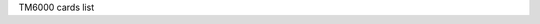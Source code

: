 TM6000 cards list

.. tabularcolumns:: |p{1.4cm}|p{11.1cm}|p{4.2cm}|

.. flat-table::
   :header-rows: 1
   :widths: 2 19 18
   :stub-columns: 0

   * - Card number
     - Card name
     - USB IDs

   * - 0
     - Unknown tm6000 video grabber
     -

   * - 1
     - Generic tm5600 board
     - 6000:0001

   * - 2
     - Generic tm6000 board
     -

   * - 3
     - Generic tm6010 board
     - 6000:0002

   * - 4
     - 10Moons UT 821
     -

   * - 5
     - 10Moons UT 330
     -

   * - 6
     - ADSTECH Dual TV USB
     - 06e1:f332

   * - 7
     - Freecom Hybrid Stick / Moka DVB-T Receiver Dual
     - 14aa:0620

   * - 8
     - ADSTECH Mini Dual TV USB
     - 06e1:b339

   * - 9
     - Hauppauge WinTV HVR-900H / WinTV USB2-Stick
     - 2040:6600, 2040:6601, 2040:6610, 2040:6611

   * - 10
     - Beholder Wander DVB-T/TV/FM USB2.0
     - 6000:dec0

   * - 11
     - Beholder Voyager TV/FM USB2.0
     - 6000:dec1

   * - 12
     - Terratec Cinergy Hybrid XE / Cinergy Hybrid-Stick
     - 0ccd:0086, 0ccd:00A5

   * - 13
     - Twinhan TU501(704D1)
     - 13d3:3240, 13d3:3241, 13d3:3243, 13d3:3264

   * - 14
     - Beholder Wander Lite DVB-T/TV/FM USB2.0
     - 6000:dec2

   * - 15
     - Beholder Voyager Lite TV/FM USB2.0
     - 6000:dec3

   * - 16
     - Terratec Grabster AV 150/250 MX
     - 0ccd:0079
